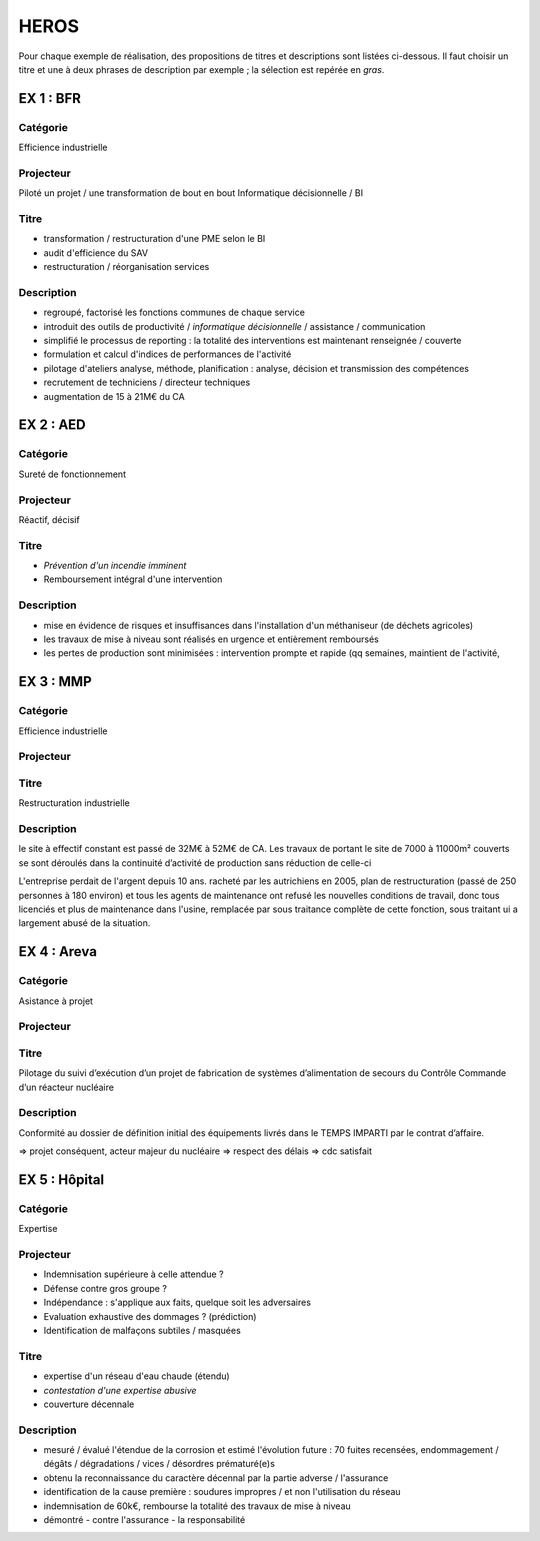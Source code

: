 #####
HEROS
#####

Pour chaque exemple de réalisation, des propositions de titres et descriptions sont listées ci-dessous.
Il faut choisir un titre et une à deux phrases de description par exemple ; la sélection est repérée en *gras*.

**********
EX 1 : BFR
**********

Catégorie
=========

Efficience industrielle

Projecteur
==========

Piloté un projet / une transformation de bout en bout
Informatique décisionnelle / BI

Titre
=====

- transformation / restructuration d'une PME selon le BI
- audit d'efficience du SAV
- restructuration / réorganisation services

Description
===========

- regroupé, factorisé les fonctions communes de chaque service 
- introduit des outils de productivité / *informatique décisionnelle* / assistance / communication
- simplifié le processus de reporting : la totalité des interventions est maintenant renseignée / couverte
- formulation et calcul d'indices de performances de l'activité
- pilotage d'ateliers analyse, méthode, planification : analyse, décision et transmission des compétences
- recrutement de techniciens / directeur techniques
- augmentation de 15 à 21M€ du CA

**********
EX 2 : AED
**********

Catégorie
=========

Sureté de fonctionnement

Projecteur
==========

Réactif, décisif

Titre
=====

- *Prévention d'un incendie imminent*
- Remboursement intégral d'une intervention

Description
===========

- mise en évidence de risques et insuffisances dans l'installation d'un méthaniseur (de déchets agricoles)
- les travaux de mise à niveau sont réalisés en urgence et entièrement remboursés
- les pertes de production sont minimisées : intervention prompte et rapide (qq semaines, maintient de l'activité, 

**********
EX 3 : MMP
**********

Catégorie
=========

Efficience industrielle

Projecteur
==========



Titre
=====

Restructuration industrielle

Description
===========

le site à effectif constant est passé de 32M€ à 52M€ de CA.
Les travaux de portant le site de 7000 à 11000m² couverts se sont déroulés dans la continuité d’activité de production sans réduction de celle-ci

L'entreprise perdait de l'argent depuis 10 ans. racheté par les autrichiens en 2005, plan de restructuration (passé de 250 personnes à 180 environ) et tous les agents de maintenance ont refusé les nouvelles conditions de travail, donc tous licenciés et plus de maintenance dans l'usine, remplacée par sous traitance complète de cette fonction, sous traitant ui a largement abusé de la situation.

************
EX 4 : Areva
************

Catégorie
=========

Asistance à projet

Projecteur
==========

Titre
=====

Pilotage du suivi d’exécution d’un projet de fabrication de systèmes d’alimentation de secours du Contrôle Commande d’un réacteur nucléaire

Description
===========

Conformité au dossier de définition initial des équipements livrés
dans le TEMPS IMPARTI par le contrat d’affaire.

=> projet conséquent, acteur majeur du nucléaire
=> respect des délais
=> cdc satisfait

**************
EX 5 : Hôpital
**************

Catégorie
=========

Expertise

Projecteur
==========

- Indemnisation supérieure à celle attendue ?
- Défense contre gros groupe ?
- Indépendance : s'applique aux faits, quelque soit les adversaires
- Evaluation exhaustive des dommages ? (prédiction)
- Identification de malfaçons subtiles / masquées

Titre
=====

- expertise d'un réseau d'eau chaude (étendu)
- *contestation d'une expertise abusive*
- couverture décennale

Description
===========

- mesuré / évalué l'étendue de la corrosion et estimé l'évolution future : 70 fuites recensées, endommagement / dégâts / dégradations / vices / désordres prématuré(e)s
- obtenu la reconnaissance du caractère décennal par la partie adverse / l'assurance
- identification de la cause première : soudures impropres / et non l'utilisation du réseau
- indemnisation de 60k€, rembourse la totalité des travaux de mise à niveau
- démontré - contre l'assurance - la responsabilité 